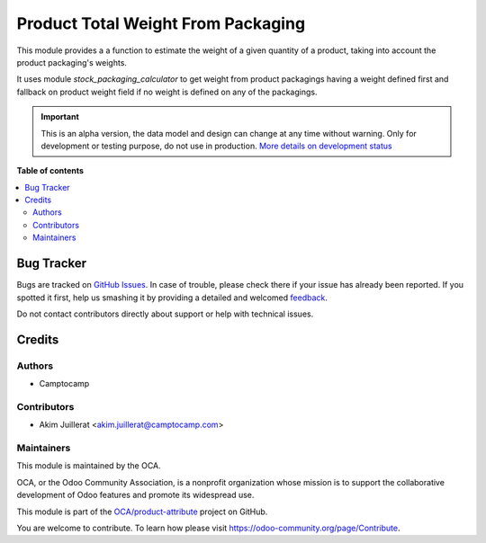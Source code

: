 ===================================
Product Total Weight From Packaging
===================================

.. !!!!!!!!!!!!!!!!!!!!!!!!!!!!!!!!!!!!!!!!!!!!!!!!!!!!
   !! This file is generated by oca-gen-addon-readme !!
   !! changes will be overwritten.                   !!
   !!!!!!!!!!!!!!!!!!!!!!!!!!!!!!!!!!!!!!!!!!!!!!!!!!!!

.. |badge1| image:: https://img.shields.io/badge/maturity-Alpha-red.png
    :target: https://odoo-community.org/page/development-status
    :alt: Alpha
.. |badge2| image:: https://img.shields.io/badge/licence-AGPL--3-blue.png
    :target: http://www.gnu.org/licenses/agpl-3.0-standalone.html
    :alt: License: AGPL-3
.. |badge3| image:: https://img.shields.io/badge/github-OCA%2Fproduct--attribute-lightgray.png?logo=github
    :target: https://github.com/OCA/product-attribute/tree/13.0/product_total_weight_from_packaging
    :alt: OCA/product-attribute
.. |badge4| image:: https://img.shields.io/badge/weblate-Translate%20me-F47D42.png
    :target: https://translation.odoo-community.org/projects/product-attribute-13-0/product-attribute-13-0-product_total_weight_from_packaging
    :alt: Translate me on Weblate
.. |badge5| image:: https://img.shields.io/badge/runbot-Try%20me-875A7B.png
    :target: https://runbot.odoo-community.org/runbot/135/13.0
    :alt: Try me on Runbot

|badge1| |badge2| |badge3| |badge4| |badge5| 

This module provides a a function to estimate the weight
of a given quantity of a product, taking into account the product
packaging's weights.

It uses module `stock_packaging_calculator` to get weight from product packagings
having a weight defined first and fallback on product weight field if no
weight is defined on any of the packagings.

.. IMPORTANT::
   This is an alpha version, the data model and design can change at any time without warning.
   Only for development or testing purpose, do not use in production.
   `More details on development status <https://odoo-community.org/page/development-status>`_

**Table of contents**

.. contents::
   :local:

Bug Tracker
===========

Bugs are tracked on `GitHub Issues <https://github.com/OCA/product-attribute/issues>`_.
In case of trouble, please check there if your issue has already been reported.
If you spotted it first, help us smashing it by providing a detailed and welcomed
`feedback <https://github.com/OCA/product-attribute/issues/new?body=module:%20product_total_weight_from_packaging%0Aversion:%2013.0%0A%0A**Steps%20to%20reproduce**%0A-%20...%0A%0A**Current%20behavior**%0A%0A**Expected%20behavior**>`_.

Do not contact contributors directly about support or help with technical issues.

Credits
=======

Authors
~~~~~~~

* Camptocamp

Contributors
~~~~~~~~~~~~

* Akim Juillerat <akim.juillerat@camptocamp.com>

Maintainers
~~~~~~~~~~~

This module is maintained by the OCA.

.. image:: https://odoo-community.org/logo.png
   :alt: Odoo Community Association
   :target: https://odoo-community.org

OCA, or the Odoo Community Association, is a nonprofit organization whose
mission is to support the collaborative development of Odoo features and
promote its widespread use.

This module is part of the `OCA/product-attribute <https://github.com/OCA/product-attribute/tree/13.0/product_total_weight_from_packaging>`_ project on GitHub.

You are welcome to contribute. To learn how please visit https://odoo-community.org/page/Contribute.
